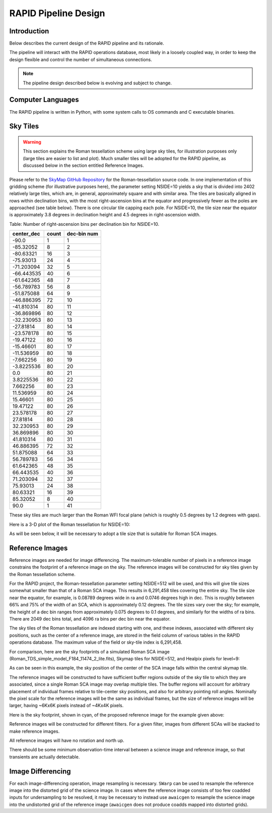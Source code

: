 RAPID Pipeline Design
####################################################

Introduction
************************************
Below describes the current design of the RAPID pipeline and its rationale.

The pipeline will interact with the RAPID operations database, most likely in a
loosely coupled way, in order to keep the design flexible and control the number
of simultaneous connections.

.. note::
    The pipeline design described below is evolving and subject to change.


Computer Languages
************************************

The RAPID pipeline is written in Python, with some system calls to OS commands and C executable binaries.


Sky Tiles
************************************


.. warning::
    This section explains the Roman tessellation scheme using large sky tiles, for illustration purposes only
    (large tiles are easier to list and plot).
    Much smaller tiles will be adopted for the RAPID pipeline, as discussed below in the section entitled Reference Images.

Please refer to the `SkyMap GitHub Repository <https://github.com/darioflute/skymap>`_ for the Roman-tessellation source code.
In one implementation of this gridding scheme (for illustrative purposes here), the parameter setting NSIDE=10
yields a sky that is divided into 2402 relatively large tiles, which are, in general,
approximately square and with similar area.
The tiles are basically aligned in rows within declination bins, with the most right-ascension
bins at the equator and progressively fewer as
the poles are approached (see table below).  There is one circular tile capping each pole.
For NSIDE=10, the tile size near the equator is approximately 3.8 degrees in declination height
and 4.5 degrees in right-ascension width.


Table: Number of right-ascension bins per declination bin for NSIDE=10.

==========   =====      ===========
center_dec   count      dec-bin num
==========   =====      ===========
-90.0        1          1
-85.32052    8          2
-80.63321    16         3
-75.93013    24         4
-71.203094   32         5
-66.443535   40         6
-61.642365   48         7
-56.789783   56         8
-51.875088   64         9
-46.886395   72         10
-41.810314   80         11
-36.869896   80         12
-32.230953   80         13
-27.81814    80         14
-23.578178   80         15
-19.47122    80         16
-15.46601    80         17
-11.536959   80         18
-7.662256    80         19
-3.8225536   80         20
0.0          80         21
3.8225536    80         22
7.662256     80         23
11.536959    80         24
15.46601     80         25
19.47122     80         26
23.578178    80         27
27.81814     80         28
32.230953    80         29
36.869896    80         30
41.810314    80         31
46.886395    72         32
51.875088    64         33
56.789783    56         34
61.642365    48         35
66.443535    40         36
71.203094    32         37
75.93013     24         38
80.63321     16         39
85.32052     8          40
90.0         1          41
==========   =====      ===========

These sky tiles are much larger than the Roman WFI focal plane (which is roughly 0.5 degrees by 1.2 degrees with gaps).

Here is a 3-D plot of the Roman tessellation for NSIDE=10:

.. image:: Roman_Tessel_NSIDE10_2402.png

As will be seen below, it will be necessary to adopt
a tile size that is suitable for Roman SCA images.


Reference Images
************************************

Reference images are needed for image differencing.  The maximum-tolerable number of pixels in a reference image
constrains the footprint of a reference image on the sky.
The reference images will be constructed for sky tiles given by the Roman tessellation scheme.

For the RAPID project, the Roman-tessellation parameter setting NSIDE=512 will be used,
and this will give tile sizes somewhat smaller than that of a Roman SCA image.
This results in 6,291,458 tiles covering the entire sky.
The tile size near the equator, for example, is 0.08789 degrees wide in ra and 0.0746 degrees high in dec.
This is roughly between 66% and 75% of the
width of an SCA, which is approximately 0.12 degrees.  The tile sizes vary over the sky; for example, the height of a dec bin ranges
from approximately 0.075 degrees to 0.1 degrees, and similarly for the widths of ra bins.  There are 2049 dec bins total, and 4096 ra
bins per dec bin near the equator.

The sky tiles of the Roman tessellation are indexed starting with one, and these indexes,
associated with different sky positions, such as the center of a reference image,
are stored in the field column of various tables in the RAPID operations database.
The maximum value of the field or sky-tile index is 6,291,458.

For comparison, here are the sky footprints of a simulated Roman SCA image (Roman_TDS_simple_model_F184_11474_2_lite.fits),
Skymap tiles for NSIDE=512, and Healpix pixels for level=9:

.. image:: RomanSCAFrame_vs_SkymapNSIDE512_and_Healpix9.png

As can be seen in this example, the sky position of the center of the SCA image falls within the central skymap tile.

The reference images will be constructed to have sufficient buffer regions outside of the sky tile to which they are associated,
since a single Roman SCA image may overlap multiple tiles.
The buffer regions will account for arbitrary placement of individual frames relative to tile-center sky positions, and
also for arbitrary pointing roll angles.
Nominally the pixel scale for the reference images
will be the same as individual frames, but the size of reference images will be larger, having ~6Kx6K pixels instead of ~4Kx4K pixels.


Here is the sky footprint, shown in cyan, of the proposed reference image for the example given above:

.. image:: ReferenceImage.png

Reference images will be constructed for different filters.  For a given filter, images from
different SCAs will be stacked to make reference images.

All reference images will have no rotation and north up.

There should be some minimum observation-time interval between a science image and reference image, so that
transients are actually detectable.


Image Differencing
************************************

For each image-differencing operation, image resampling is necessary.
``SWarp`` can be used to resample the reference image into the distorted grid of the science image.
In cases where the reference image consists of too few coadded inputs for undersampling to be resolved, it may be
necessary to instead use ``awaicgen`` to resample the science image into the undistorted grid of the reference image
(``awaicgen`` does not produce coadds mapped into distorted grids).


